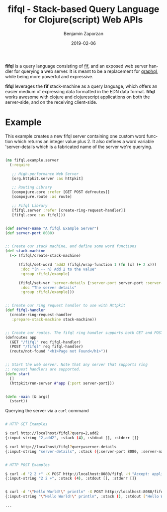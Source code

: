 #+TITLE: fifql - Stack-based Query Language for Clojure(script) Web APIs
#+AUTHOR: Benjamin Zaporzan
#+DATE: 2019-02-06
#+EMAIL: benzaporzan@gmail.com
#+LANGUAGE: en
#+OPTIONS: H:2 num:t toc:t \n:nil ::t |:t ^:t f:t tex:t

*fifql* is a query language consisting of [[https://github.com/benzap/fif][fif]], and an exposed web server
handler for querying a web server. It is meant to be a replacement for
[[https://graphql.org/][graphql]], while being more powerful and expressive.

*fifql* leverages the *fif* stack-machine as a query language, which
offers an easier medium of expressing data formatted in the EDN data
format. *fifql* works awesome with clojure and clojurescript
applications on both the server-side, and on the receiving client-side.

* Example

This example creates a new fifql server containing one custom word
function which returns an integer value plus 2. It also defines a word
variable 'server-details which is a fabricated name of the server we're querying.

#+BEGIN_SRC clojure

(ns fifql.example.server
  (:require

   ;; High-performance Web Server
   [org.httpkit.server :as httpkit]

   ;; Routing Library
   [compojure.core :refer [GET POST defroutes]]
   [compojure.route :as route]
   
   ;; Fifql Library
   [fifql.server :refer [create-ring-request-handler]]
   [fifql.core :as fifql]))


(def server-name "A fifql Example Server")
(def server-port 8080)


;; Create our stack machine, and define some word functions
(def stack-machine
  (-> (fifql/create-stack-machine)

      (fifql/set-word 'add2 (fifql/wrap-function 1 (fn [x] (+ 2 x)))
       :doc "(n -- n) Add 2 to the value"
       :group :fifql/example)

      (fifql/set-var 'server-details {:server-port server-port :server-name server-name}
       :doc "The server details"
       :group :fifql/example)))


;; Create our ring request handler to use with Httpkit
(def fifql-handler
  (create-ring-request-handler
   :prepare-stack-machine stack-machine))


;; Create our routes. The fifql ring handler supports both GET and POST requests
(defroutes app
  (GET "/fifql" req fifql-handler)
  (POST "/fifql" req fifql-handler)
  (route/not-found "<h1>Page not Found</h1>"))


;; Start the web server. Note that any server that supports ring
;; request handlers are supported.
(defn start
  []
  (httpkit/run-server #'app {:port server-port}))


(defn -main [& args]
  (start))

#+END_SRC

Querying the server via a ~curl~ command


#+BEGIN_SRC sh

# HTTP GET Examples

$ curl http://localhost/fifql?query=2,add2
{:input-string "2,add2", :stack (4), :stdout [], :stderr []}

$ curl http://localhost/fifql?query=server-details
{:input-string "server-details", :stack ({:server-port 8080, :server-name "A fifql Example Server"}), :stdout [], :stderr []}


# HTTP POST Examples

$ curl -d "2 2 +" -X POST http://localhost:8080/fifql -H "Accept: application/edn"
{:input-string "2 2 +", :stack (4), :stdout [], :stderr []}


$ curl -d "\"Hello World!\" println" -X POST http://localhost:8080/fifql -H "Accept: application/edn"
{:input-string "\"Hello World!\" println", :stack (), :stdout ["Hello World!\r\n"], :stderr []}

...
#+END_SRC
